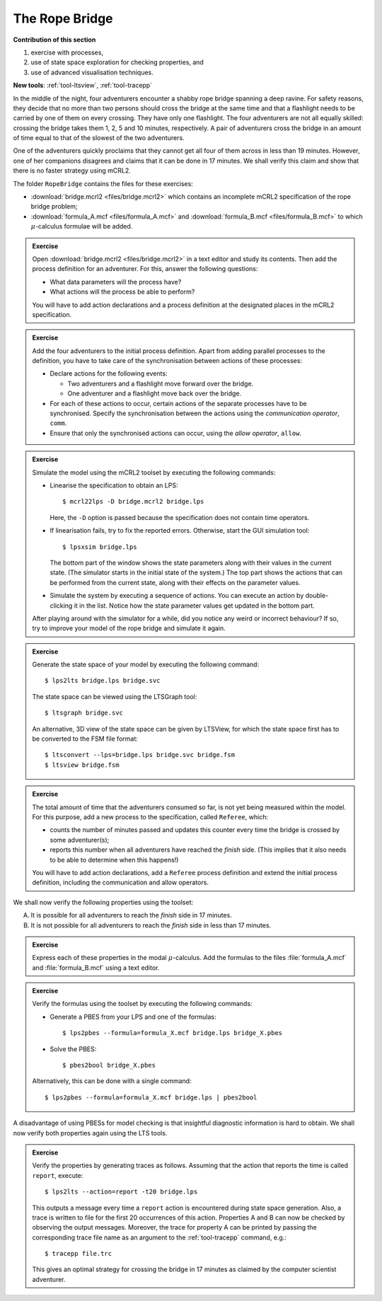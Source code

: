 The Rope Bridge
---------------


**Contribution of this section**

#. exercise with processes,
#. use of state space exploration for checking properties, and
#. use of advanced visualisation techniques.

**New tools**:
:ref:`tool-ltsview`, :ref:`tool-tracepp`

.. image:: img/bridge.*
   :align: center

In the middle of the night, four adventurers encounter a shabby rope bridge
spanning a deep ravine. For safety reasons, they decide that no more than two
persons should cross the bridge at the same time and that a flashlight needs to
be carried by one of them on every crossing. They have only one flashlight. The
four adventurers are not all equally skilled: crossing the bridge takes them 1,
2, 5 and 10 minutes, respectively. A pair of adventurers cross the bridge in an
amount of time equal to that of the slowest of the two adventurers.

One of the adventurers quickly proclaims that they cannot get all four of them
across in less than 19 minutes. However, one of her companions disagrees and
claims that it can be done in 17 minutes. We shall verify this claim and show
that there is no faster strategy using mCRL2.

The folder ``RopeBridge`` contains the files for these exercises:

* :download:`bridge.mcrl2 <files/bridge.mcrl2>` which contains an incomplete
  mCRL2 specification of the rope bridge problem;
* :download:`formula_A.mcf <files/formula_A.mcf>` and :download:`formula_B.mcf <files/formula_B.mcf>` to which
  :math:`\mu`-calculus formulae will be added.

.. admonition:: Exercise

  Open :download:`bridge.mcrl2 <files/bridge.mcrl2>` in a text editor and study
  its contents. Then add the process definition for an adventurer. For this,
  answer the following questions:
  
  * What data parameters will the process have?
  * What actions will the process be able to perform?
  
  You will have to add action declarations and a process definition
  at the designated places in the mCRL2 specification.

.. admonition:: Exercise

  Add the four adventurers to the initial process definition.
  Apart from adding parallel processes to the definition, you have to
  take care of the synchronisation between actions of these processes:
  
  * Declare actions for the following events:
    
    * Two adventurers and a flashlight move forward over the bridge.
    * One adventurer and a flashlight move back over the bridge.

  * For each of these actions to occur, certain actions of the separate
    processes have to be synchronised. Specify the synchronisation between the
    actions using the *communication operator*, ``comm``.
  * Ensure that only the synchronised actions can occur, using the
    *allow operator*, ``allow``. 

.. admonition:: Exercise

  Simulate the model using the mCRL2 toolset by executing the following commands:

  * Linearise the specification to obtain an LPS::

    $ mcrl22lps -D bridge.mcrl2 bridge.lps
    
    Here, the ``-D`` option is passed because the specification does not contain
    time operators.

  * If linearisation fails, try to fix the reported errors.
    Otherwise, start the GUI simulation tool::
    
    $ lpsxsim bridge.lps
    
    The bottom part of the window shows the state parameters along with their
    values in the current state. (The simulator starts in the initial state of
    the system.) The top part shows the actions that can be performed from the
    current state, along with their effects on the parameter values.
  * Simulate the system by executing a sequence of actions. You can execute an
    action by double-clicking it in the list. Notice how the state parameter
    values get updated in the bottom part.
    
  After playing around with the simulator for a while, did you notice any weird
  or incorrect behaviour? If so, try to improve your model of the rope bridge
  and simulate it again.


.. admonition:: Exercise

  Generate the state space of your model by executing the
  following command::
  
  $ lps2lts bridge.lps bridge.svc
  
  The state space can be viewed using the LTSGraph tool::
  
  $ ltsgraph bridge.svc
  
  An alternative, 3D view of the state space can be given by LTSView,
  for which the state space first has to be converted to the FSM file
  format::
  
  $ ltsconvert --lps=bridge.lps bridge.svc bridge.fsm
  $ ltsview bridge.fsm

.. admonition:: Exercise

  The total amount of time that the adventurers consumed so far, is not yet
  being measured within the model. For this purpose, add a new process to the
  specification, called ``Referee``, which:

  * counts the number of minutes passed and updates this counter every time the
    bridge is crossed by some adventurer(s);
  * reports this number when all adventurers have reached the *finish* side.
    (This implies that it also needs to be able to determine when this happens!)

  You will have to add action declarations, add a ``Referee`` process definition
  and extend the initial process definition, including the communication and
  allow operators.

We shall now verify the following properties using the toolset:

A. It is possible for all adventurers to reach the `finish` side in 17 minutes.
B. It is not possible for all adventurers to reach the `finish` side in less
   than 17 minutes.

.. admonition:: Exercise

   Express each of these properties in the modal :math:`\mu`-calculus.
   Add the formulas to the files :file:`formula_A.mcf` and :file:`formula_B.mcf`
   using a text editor.

.. admonition:: Exercise

  Verify the formulas using the toolset by executing the following commands:

  * Generate a PBES from your LPS and one of the formulas::

    $ lps2pbes --formula=formula_X.mcf bridge.lps bridge_X.pbes
    
  * Solve the PBES::

    $ pbes2bool bridge_X.pbes

  Alternatively, this can be done with a single command::

    $ lps2pbes --formula=formula_X.mcf bridge.lps | pbes2bool

A disadvantage of using PBESs for model checking is that insightful
diagnostic information is hard to obtain.
We shall now verify both properties again using the LTS tools.


.. admonition:: Exercise

  Verify the properties by generating traces as follows. Assuming that the
  action that reports the time is called ``report``, execute::
  
  $ lps2lts --action=report -t20 bridge.lps
  
  This outputs a message every time a ``report`` action is encountered during
  state space generation. Also, a trace is written to file for the first 20
  occurrences of this action. Properties A and B can now be checked by observing
  the output messages. Moreover, the trace for property A can be printed by
  passing the corresponding trace file name as an argument to the :ref:`tool-tracepp`
  command, e.g.::
  
  $ tracepp file.trc
  
  This gives an optimal strategy for crossing the bridge in 17 minutes as
  claimed by the computer scientist adventurer.
